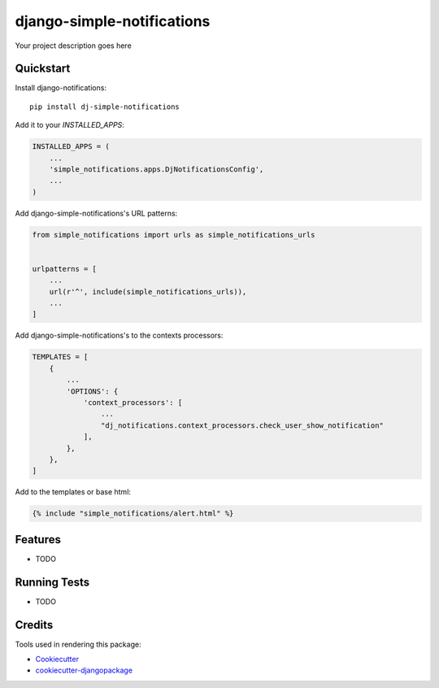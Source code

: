 =============================
django-simple-notifications
=============================

.. image:: https://travis-ci.org/leonardoo/django-simple-notifications.svg?branch=master
    :target: https://travis-ci.org/leonardoo/django-simple-notifications

.. image:: https://codecov.io/gh/leonardoo/django-simple-notifications/branch/master/graph/badge.svg
    :target: https://codecov.io/gh/leonardoo/django-simple-notifications

Your project description goes here

Quickstart
----------

Install django-notifications::

    pip install dj-simple-notifications

Add it to your `INSTALLED_APPS`:

.. code-block:: python

    INSTALLED_APPS = (
        ...
        'simple_notifications.apps.DjNotificationsConfig',
        ...
    )

Add django-simple-notifications's URL patterns:

.. code-block:: python

    from simple_notifications import urls as simple_notifications_urls


    urlpatterns = [
        ...
        url(r'^', include(simple_notifications_urls)),
        ...
    ]


Add django-simple-notifications's to the contexts processors:

.. code-block:: python

    TEMPLATES = [
        {
            ...
            'OPTIONS': {
                'context_processors': [
                    ...
                    "dj_notifications.context_processors.check_user_show_notification"
                ],
            },
        },
    ]

Add to the templates or base html:

.. code-block:: python

    {% include "simple_notifications/alert.html" %}

Features
--------

* TODO

Running Tests
-------------

* TODO

Credits
-------

Tools used in rendering this package:

*  Cookiecutter_
*  `cookiecutter-djangopackage`_

.. _Cookiecutter: https://github.com/audreyr/cookiecutter
.. _`cookiecutter-djangopackage`: https://github.com/pydanny/cookiecutter-djangopackage
